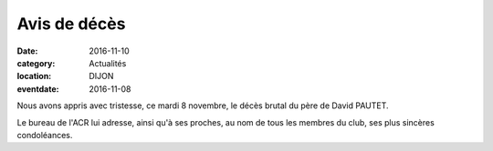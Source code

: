 Avis de décès
=============

:date: 2016-11-10
:category: Actualités
:location: DIJON
:eventdate: 2016-11-08

Nous avons appris avec tristesse, ce mardi 8 novembre, le décès brutal du père de David PAUTET.

Le bureau de l'ACR lui adresse, ainsi qu'à ses proches, au nom de tous les membres du club, ses plus sincères condoléances.
